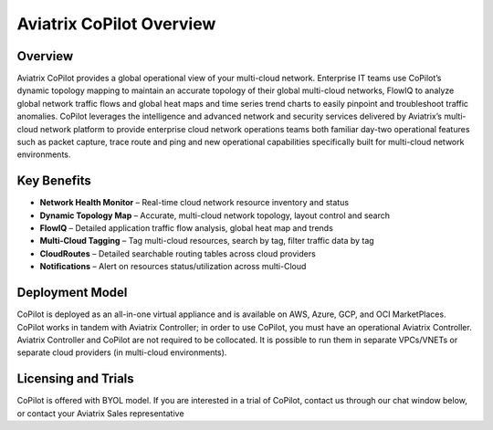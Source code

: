 .. meta::
  :description: Aviatrix CoPilot Overview
  :keywords: CoPilot,visibility


============================================================
Aviatrix CoPilot Overview
============================================================

Overview
----------------------

Aviatrix CoPilot provides a global operational view of your multi-cloud network. Enterprise IT teams use CoPilot’s dynamic topology mapping to maintain an accurate topology of their global multi-cloud networks, FlowIQ to analyze global network traffic flows and global heat maps and time series trend charts to easily pinpoint and troubleshoot traffic anomalies. CoPilot leverages the intelligence and advanced network and security services delivered by Aviatrix’s multi-cloud network platform to provide enterprise cloud network operations teams both familiar day-two operational features such as packet capture, trace route and ping and new operational capabilities specifically built for multi-cloud network environments.


Key Benefits
----------------------


- **Network Health Monitor** – Real-time cloud network resource inventory and status
- **Dynamic Topology Map** – Accurate, multi-cloud network topology, layout control and search
- **FlowIQ** – Detailed application traffic flow analysis, global heat map and trends
- **Multi-Cloud Tagging** – Tag multi-cloud resources, search by tag, filter traffic data by tag
- **CloudRoutes** – Detailed searchable routing tables across cloud providers
- **Notifications** – Alert on resources status/utilization across multi-Cloud


Deployment Model
------------------

CoPilot is deployed as an all-in-one virtual appliance and is available on AWS, Azure, GCP, and OCI MarketPlaces.
CoPilot works in tandem with Aviatrix Controller; in order to use CoPilot, you must have an operational 
Aviatrix Controller. Aviatrix Controller and CoPilot are not required to be collocated. It is possible to run them in separate VPCs/VNETs or separate cloud providers (in multi-cloud environments).

Licensing and Trials
---------------------

CoPilot is offered with BYOL model. If you are interested in a trial of CoPilot, contact us through our chat window below, or contact your
Aviatrix Sales representative 